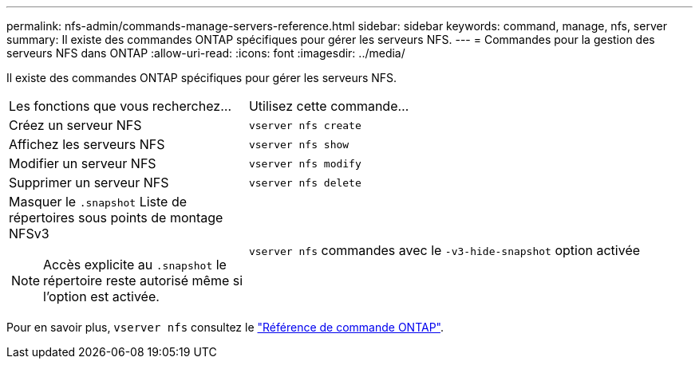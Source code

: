 ---
permalink: nfs-admin/commands-manage-servers-reference.html 
sidebar: sidebar 
keywords: command, manage, nfs, server 
summary: Il existe des commandes ONTAP spécifiques pour gérer les serveurs NFS. 
---
= Commandes pour la gestion des serveurs NFS dans ONTAP
:allow-uri-read: 
:icons: font
:imagesdir: ../media/


[role="lead"]
Il existe des commandes ONTAP spécifiques pour gérer les serveurs NFS.

[cols="35,65"]
|===


| Les fonctions que vous recherchez... | Utilisez cette commande... 


 a| 
Créez un serveur NFS
 a| 
`vserver nfs create`



 a| 
Affichez les serveurs NFS
 a| 
`vserver nfs show`



 a| 
Modifier un serveur NFS
 a| 
`vserver nfs modify`



 a| 
Supprimer un serveur NFS
 a| 
`vserver nfs delete`



 a| 
Masquer le `.snapshot` Liste de répertoires sous points de montage NFSv3

[NOTE]
====
Accès explicite au `.snapshot` le répertoire reste autorisé même si l'option est activée.

==== a| 
`vserver nfs` commandes avec le `-v3-hide-snapshot` option activée

|===
Pour en savoir plus, `vserver nfs` consultez le link:https://docs.netapp.com/us-en/ontap-cli/search.html?q=vserver+nfs["Référence de commande ONTAP"^].
